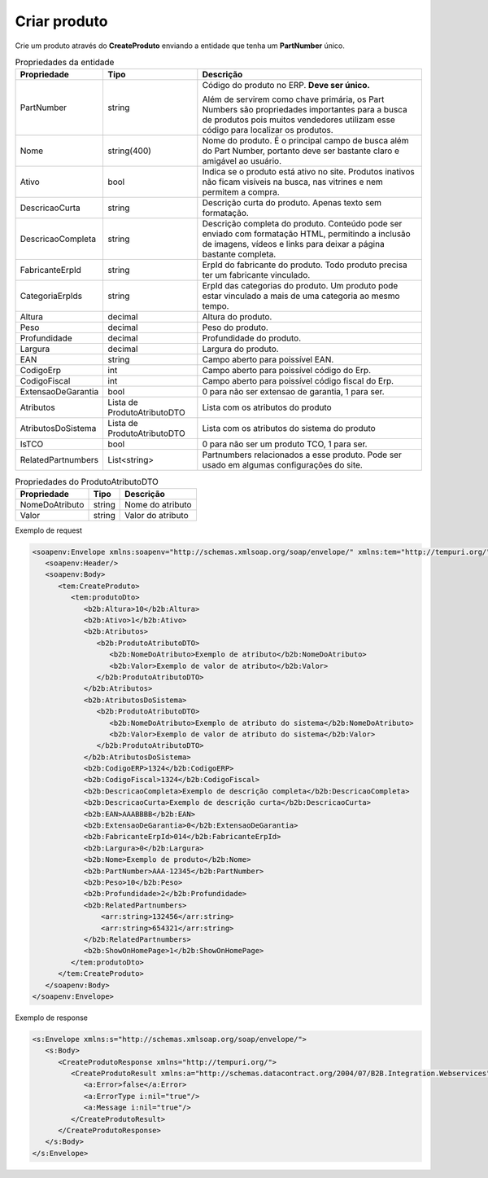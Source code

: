 Criar produto
============= 

Crie um produto através do **CreateProduto** enviando a entidade que tenha um **PartNumber** único. 

.. list-table:: Propriedades da entidade
   :widths: auto
   :header-rows: 1

   * - Propriedade
     - Tipo
     - Descrição
   * - PartNumber
     - string
     - Código do produto no ERP. **Deve ser único.** 

       Além de servirem como chave primária, os Part Numbers são propriedades importantes para a busca de produtos pois muitos vendedores utilizam esse código para localizar os produtos.
   * - Nome
     - string(400)
     - Nome do produto. É o principal campo de busca além do Part Number, portanto deve ser bastante claro e amigável ao usuário.
   * - Ativo
     - bool
     - Indica se o produto está ativo no site. Produtos inativos não ficam visíveis na busca, nas vitrines e nem permitem a compra.
   * - DescricaoCurta
     - string
     - Descrição curta do produto. Apenas texto sem formatação.
   * - DescricaoCompleta
     - string
     - Descrição completa do produto. Conteúdo pode ser enviado com formatação HTML, permitindo a inclusão de imagens, vídeos e links para deixar a página bastante completa.
   * - FabricanteErpId
     - string
     - ErpId do fabricante do produto. Todo produto precisa ter um fabricante vinculado.
   * - CategoriaErpIds
     - string
     - ErpId das categorias do produto. Um produto pode estar vinculado a mais de uma categoria ao mesmo tempo.
   * - Altura
     - decimal
     - Altura do produto.
   * - Peso
     - decimal
     - Peso do produto.
   * - Profundidade
     - decimal
     - Profundidade do produto.
   * - Largura
     - decimal
     - Largura do produto.
   * - EAN
     - string
     - Campo aberto para poissível EAN.
   * - CodigoErp
     - int
     - Campo aberto para poissível código do Erp.
   * - CodigoFiscal
     - int
     - Campo aberto para poissível código fiscal do Erp.
   * - ExtensaoDeGarantia
     - bool
     - 0 para não ser extensao de garantia, 1 para ser.
   * - Atributos
     - Lista de ProdutoAtributoDTO
     - Lista com os atributos do produto
   * - AtributosDoSistema
     - Lista de ProdutoAtributoDTO
     - Lista com os atributos do sistema do produto
   * - IsTCO
     - bool
     - 0 para não ser um produto TCO, 1 para ser.
   * - RelatedPartnumbers
     - List<string>
     - Partnumbers relacionados a esse produto. Pode ser usado em algumas configurações do site.

.. list-table:: Propriedades do ProdutoAtributoDTO
   :widths: auto
   :header-rows: 1

   * - Propriedade
     - Tipo
     - Descrição
   * - NomeDoAtributo
     - string
     - Nome do atributo 
   * - Valor
     - string
     - Valor do atributo 

Exemplo de request

.. code-block:: xml

  <soapenv:Envelope xmlns:soapenv="http://schemas.xmlsoap.org/soap/envelope/" xmlns:tem="http://tempuri.org/" xmlns:b2b="http://schemas.datacontract.org/2004/07/B2B.Integration.Webservices.Produtos.DTO">
     <soapenv:Header/>
     <soapenv:Body>
        <tem:CreateProduto>
           <tem:produtoDto>
              <b2b:Altura>10</b2b:Altura>
              <b2b:Ativo>1</b2b:Ativo>
              <b2b:Atributos>
                 <b2b:ProdutoAtributoDTO>
                    <b2b:NomeDoAtributo>Exemplo de atributo</b2b:NomeDoAtributo>
                    <b2b:Valor>Exemplo de valor de atributo</b2b:Valor>
                 </b2b:ProdutoAtributoDTO>
              </b2b:Atributos>
              <b2b:AtributosDoSistema>
                 <b2b:ProdutoAtributoDTO>
                    <b2b:NomeDoAtributo>Exemplo de atributo do sistema</b2b:NomeDoAtributo>
                    <b2b:Valor>Exemplo de valor de atributo do sistema</b2b:Valor>
                 </b2b:ProdutoAtributoDTO>
              </b2b:AtributosDoSistema>
              <b2b:CodigoERP>1324</b2b:CodigoERP>
              <b2b:CodigoFiscal>1324</b2b:CodigoFiscal>
              <b2b:DescricaoCompleta>Exemplo de descrição completa</b2b:DescricaoCompleta>
              <b2b:DescricaoCurta>Exemplo de descrição curta</b2b:DescricaoCurta>
              <b2b:EAN>AAABBBB</b2b:EAN>
              <b2b:ExtensaoDeGarantia>0</b2b:ExtensaoDeGarantia>
              <b2b:FabricanteErpId>014</b2b:FabricanteErpId>
              <b2b:Largura>0</b2b:Largura>
              <b2b:Nome>Exemplo de produto</b2b:Nome>
              <b2b:PartNumber>AAA-12345</b2b:PartNumber>
              <b2b:Peso>10</b2b:Peso>
              <b2b:Profundidade>2</b2b:Profundidade>
              <b2b:RelatedPartnumbers>
                  <arr:string>132456</arr:string>
                  <arr:string>654321</arr:string>
              </b2b:RelatedPartnumbers>
              <b2b:ShowOnHomePage>1</b2b:ShowOnHomePage>
           </tem:produtoDto>
        </tem:CreateProduto>
     </soapenv:Body>
  </soapenv:Envelope>

  
Exemplo de response

.. code-block:: xml

  <s:Envelope xmlns:s="http://schemas.xmlsoap.org/soap/envelope/">
     <s:Body>
        <CreateProdutoResponse xmlns="http://tempuri.org/">
           <CreateProdutoResult xmlns:a="http://schemas.datacontract.org/2004/07/B2B.Integration.Webservices" xmlns:i="http://www.w3.org/2001/XMLSchema-instance">
              <a:Error>false</a:Error>
              <a:ErrorType i:nil="true"/>
              <a:Message i:nil="true"/>
           </CreateProdutoResult>
        </CreateProdutoResponse>
     </s:Body>
  </s:Envelope>
